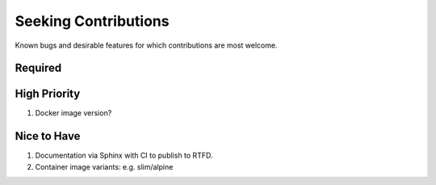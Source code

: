 ###########################################################################
Seeking Contributions
###########################################################################

Known bugs and desirable features for which contributions are most welcome.

Required
********

High Priority
*************

#. Docker image version?

Nice to Have
************

#. Documentation via Sphinx with CI to publish to RTFD.

#. Container image variants: e.g. slim/alpine
